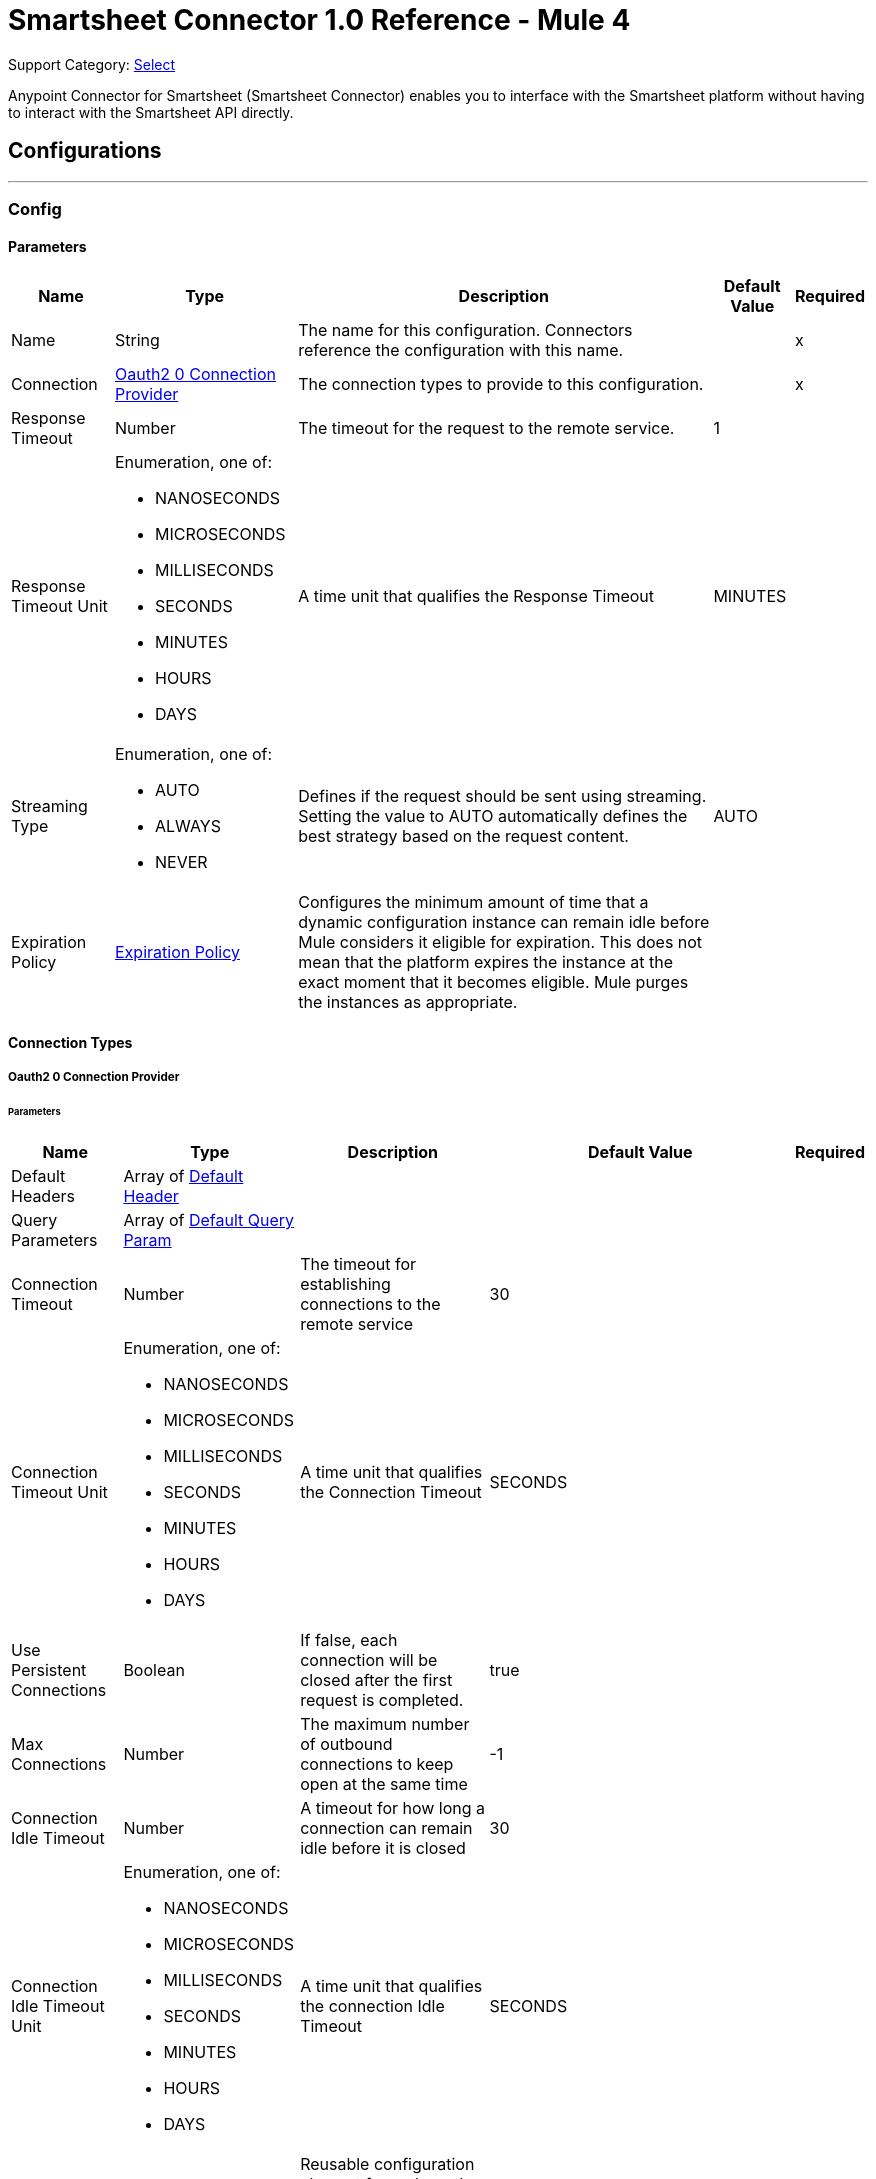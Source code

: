 = Smartsheet Connector 1.0 Reference - Mule 4

Support Category: https://www.mulesoft.com/legal/versioning-back-support-policy#anypoint-connectors[Select]

Anypoint Connector for Smartsheet (Smartsheet Connector) enables you to interface with the Smartsheet platform without having to interact with the Smartsheet API directly.

== Configurations
---
[[Config]]
=== Config

==== Parameters

[%header%autowidth.spread]
|===
| Name | Type | Description | Default Value | Required
|Name | String | The name for this configuration. Connectors reference the configuration with this name. | | x
| Connection a| <<Config_Oauth20, Oauth2 0 Connection Provider>>
 | The connection types to provide to this configuration. | | x
| Response Timeout a| Number |  The timeout for the request to the remote service. |  1 |
| Response Timeout Unit a| Enumeration, one of:

** NANOSECONDS
** MICROSECONDS
** MILLISECONDS
** SECONDS
** MINUTES
** HOURS
** DAYS |  A time unit that qualifies the Response Timeout |  MINUTES |
| Streaming Type a| Enumeration, one of:

** AUTO
** ALWAYS
** NEVER |  Defines if the request should be sent using streaming. Setting the value to AUTO automatically defines the best strategy based on the request content. |  AUTO |
| Expiration Policy a| <<ExpirationPolicy>> |  Configures the minimum amount of time that a dynamic configuration instance can remain idle before Mule considers it eligible for expiration. This does not mean that the platform expires the instance at the exact moment that it becomes eligible. Mule purges the instances as appropriate. |  |
|===

==== Connection Types
[[Config_Oauth20]]
===== Oauth2 0 Connection Provider

====== Parameters

[%header%autowidth.spread]
|===
| Name | Type | Description | Default Value | Required
| Default Headers a| Array of <<DefaultHeader>> |  |  |
| Query Parameters a| Array of <<DefaultQueryParam>> |  |  |
| Connection Timeout a| Number |  The timeout for establishing connections to the remote service |  30 |
| Connection Timeout Unit a| Enumeration, one of:

** NANOSECONDS
** MICROSECONDS
** MILLISECONDS
** SECONDS
** MINUTES
** HOURS
** DAYS |  A time unit that qualifies the Connection Timeout |  SECONDS |
| Use Persistent Connections a| Boolean |  If false, each connection will be closed after the first request is completed. |  true |
| Max Connections a| Number |  The maximum number of outbound connections to keep open at the same time |  -1 |
| Connection Idle Timeout a| Number |  A timeout for how long a connection can remain idle before it is closed |  30 |
| Connection Idle Timeout Unit a| Enumeration, one of:

** NANOSECONDS
** MICROSECONDS
** MILLISECONDS
** SECONDS
** MINUTES
** HOURS
** DAYS |  A time unit that qualifies the connection Idle Timeout |  SECONDS |
| Proxy Config a| <<Proxy>> |  Reusable configuration element for outbound connections through a proxy |  |
| Stream Response a| Boolean |
Whether or not to stream received responses, which means that processing continues as soon as all headers are parsed, and the body is streamed as it is received.
 |  false |
| Response Buffer Size a| Number |  The space, in bytes, for the buffer where the HTTP response will be stored. |  -1 |
| Protocol a| Enumeration, one of:

** HTTP
** HTTPS |  Protocol to use for communication. Valid values are HTTP and HTTPS. |  HTTP |
| TLS Configuration a| <<Tls>> |  |  |
| Reconnection a| <<Reconnection>> |  When the application is deployed, a connectivity test is performed on all connectors. If set to true, deployment fails if the test doesn't pass after exhausting the associated reconnection strategy. |  |
| Consumer Key a| String |  The OAuth consumerKey as registered with the service provider |  | x
| Consumer Secret a| String |  The OAuth consumerSecret as registered with the service provider |  | x
| Authorization Url a| String |  The service provider's authorization endpoint URL |  https://app.smartsheet.com/b/authorize |
| Access Token Url a| String |  The service provider's accessToken endpoint URL |  +https://api.smartsheet.com/2.0/token+ |
| Scopes a| String |  The OAuth scopes to be requested during the dance. If not provided, this value defaults to those in the annotation. |  ADMIN_SHEETS |
| Resource Owner Id a| String |  The resourceOwnerId that each component should use if it isn't referenced otherwise. |  |
| Before a| String |  The name of a flow to execute right before starting the OAuth dance |  |
| After a| String |  The name of a flow to execute right after an accessToken has been received |  |
| Listener Config a| String |  A reference to an <http:listener-config /> to use to create the listener that will catch the access token callback endpoint. |  | x
| Callback Path a| String |  The path of the access token callback endpoint |  | x
| Authorize Path a| String |  The path of the local HTTP endpoint that triggers the OAuth dance |  | x
| External Callback Url a| String |  If the callback endpoint is behind a proxy or should be accessed through an indirect URL, use this parameter to tell the OAuth provider the URL it should use to access the callback |  |
| Object Store a| String |  A reference to the object store that should be used to store each resource owner ID's data. If not specified, Mule automatically provisions the default object store. |  |
|===

== Supported Operations
* <<CreateSheets>>
* <<CreateSheetsCopyBySheetId>>
* <<CreateSheetsDiscussionsCommentsBySheetIdDiscussionId>>
* <<CreateSheetsRowsAttachmentsBySheetIdRowId>>
* <<CreateSheetsRowsBySheetId>>
* <<CreateSheetsRowsCopyBySheetId>>
* <<DeleteSheetsBySheetId>>
* <<DeleteSheetsRowsBySheetId>>
* <<GetSearchSheetsBySheetId>>
* <<GetSheetsBySheetId>>
* <<GetSheetsRowsBySheetIdRowId>>
* <<Unauthorize>>
* <<UpdateSheetsBySheetId>>
* <<UpdateSheetsRowsBySheetId>>

==== Associated Sources
* <<OnNewOrUpdatedRowInSheetTrigger>>


== Operations

[[CreateSheets]]
== Create Sheet
`<smartsheet:create-sheets>`


Creates a new sheet in the user's Sheets folder. This operation makes an HTTP POST request to the /sheets endpoint.


=== Parameters

[%header%autowidth.spread]
|===
| Name | Type | Description | Default Value | Required
| Configuration | String | The name of the configuration to use. | | x
| CreateSheetRequestSchema a| Any |  The content to use |  #[payload] |
| Config Ref a| ConfigurationProvider |  The name of the configuration to use to execute this component |  | x
| Streaming Strategy a| * <<RepeatableInMemoryStream>>
* <<RepeatableFileStoreStream>>
* non-repeatable-stream |  Configures how Mule processes streams. Repeatable streams are the default behavior. |  |
| Custom Query Parameters a| Object |Custom query parameters to include in the request. The specified query parameters are merged with the default query parameters that are specified in the configuration. |  |
| Custom Headers a| Object | Custom headers to include in the request. The specified custom headers are merged with the default headers that are specified in the configuration. |  |
| Response Timeout a| Number |  The timeout for the request to the remote service. |  |
| Response Timeout Unit a| Enumeration, one of:

** NANOSECONDS
** MICROSECONDS
** MILLISECONDS
** SECONDS
** MINUTES
** HOURS
** DAYS |  A time unit that qualifies the Response Timeout |  |
| Streaming Type a| Enumeration, one of:

** AUTO
** ALWAYS
** NEVER |  Defines whether to send the request using streaming. If the value is set to `AUTO`, the best strategy is automatically determined based on the content of the request. |  |
| Target Variable a| String |  Name of the variable that stores the operation's output |  |
| Target Value a| String |  Expression that evaluates the operation's output. The expression outcome is stored in the target variable. |  #[payload] |
| Reconnection Strategy a| * <<Reconnect>>
* <<ReconnectForever>> |  A retry strategy in case of connectivity errors |  |
|===

=== Output

[%autowidth.spread]
|===
|Type |Any
| Attributes Type a| <<HttpResponseAttributes>>
|===

=== For Configurations

* <<Config>>

=== Throws

* SMARTSHEET:BAD_REQUEST
* SMARTSHEET:CLIENT_ERROR
* SMARTSHEET:CONNECTIVITY
* SMARTSHEET:INTERNAL_SERVER_ERROR
* SMARTSHEET:NOT_ACCEPTABLE
* SMARTSHEET:NOT_FOUND
* SMARTSHEET:RETRY_EXHAUSTED
* SMARTSHEET:SERVER_ERROR
* SMARTSHEET:SERVICE_UNAVAILABLE
* SMARTSHEET:TIMEOUT
* SMARTSHEET:TOO_MANY_REQUESTS
* SMARTSHEET:UNAUTHORIZED
* SMARTSHEET:UNSUPPORTED_MEDIA_TYPE


[[CreateSheetsCopyBySheetId]]
== Copy Sheet
`<smartsheet:create-sheets-copy-by-sheet-id>`


Creates a copy of the specified sheet. This operation makes an HTTP POST request to the `/sheets/{sheetId}/copy` endpoint.


=== Parameters

[%header%autowidth.spread]
|===
| Name | Type | Description | Default Value | Required
| Configuration | String | The name of the configuration to use. | | x
| Sheet Id a| String |  Sheet ID |  | x
| include a| String |  Comma-separated list of elements to copy |  |
| exclude a| String |  Excludes the sheet's hyperlinks from the response |  |
| CreateCopySheetRequestSchema a| Any |  The content to use |  #[payload] |
| Config Ref a| ConfigurationProvider |  The name of the configuration to use to execute this component |  | x
| Streaming Strategy a| * <<RepeatableInMemoryStream>>
* <<RepeatableFileStoreStream>>
* non-repeatable-stream |  Configures how Mule processes streams. Repeatable streams are the default behavior. |  |
| Custom Query Parameters a| Object | Custom query parameters to include in the request. The specified query parameters are merged with the default query parameters that are specified in the configuration. |  |
| Custom Headers a| Object | Custom headers to include in the request. The specified custom headers are merged with the default headers that are specified in the configuration. |  |
| Response Timeout a| Number |  The timeout for the request to the remote service. |  |
| Response Timeout Unit a| Enumeration, one of:

** NANOSECONDS
** MICROSECONDS
** MILLISECONDS
** SECONDS
** MINUTES
** HOURS
** DAYS |  A time unit that qualifies the Response Timeout |  |
| Streaming Type a| Enumeration, one of:

** AUTO
** ALWAYS
** NEVER |  Defines if the request should be sent using streaming. Setting the value to AUTO automatically defines the best strategy based on the request content. |  |
| Target Variable a| String |  Name of the variable that stores the operation's output |  |
| Target Value a| String |  Expression that evaluates the operation's output. The expression outcome is stored in the target variable. |  #[payload] |
| Reconnection Strategy a| * <<Reconnect>>
* <<ReconnectForever>> |  A retry strategy in case of connectivity errors |  |
|===

=== Output

[%autowidth.spread]
|===
|Type |Any
| Attributes Type a| <<HttpResponseAttributes>>
|===

=== For Configurations

* <<Config>>

=== Throws

* SMARTSHEET:BAD_REQUEST
* SMARTSHEET:CLIENT_ERROR
* SMARTSHEET:CONNECTIVITY
* SMARTSHEET:INTERNAL_SERVER_ERROR
* SMARTSHEET:NOT_ACCEPTABLE
* SMARTSHEET:NOT_FOUND
* SMARTSHEET:RETRY_EXHAUSTED
* SMARTSHEET:SERVER_ERROR
* SMARTSHEET:SERVICE_UNAVAILABLE
* SMARTSHEET:TIMEOUT
* SMARTSHEET:TOO_MANY_REQUESTS
* SMARTSHEET:UNAUTHORIZED
* SMARTSHEET:UNSUPPORTED_MEDIA_TYPE


[[CreateSheetsDiscussionsCommentsBySheetIdDiscussionId]]
== Add Comment
`<smartsheet:create-sheets-discussions-comments-by-sheet-id-discussion-id>`


Adds a comment to a discussion. This operation makes an HTTP POST request to the `/sheets/{sheetId}/discussions/{discussionId}/comments` endpoint.


=== Parameters

[%header%autowidth.spread]
|===
| Name | Type | Description | Default Value | Required
| Configuration | String | The name of the configuration to use. | | x
| Sheet Id a| String |  Sheet ID |  | x
| Discussion Id a| String |  Discussion ID |  | x
| Comment a| Any |  The content to use |  #[payload] |
| Config Ref a| ConfigurationProvider |  The name of the configuration to use to execute this component |  | x
| Streaming Strategy a| * <<RepeatableInMemoryStream>>
* <<RepeatableFileStoreStream>>
* non-repeatable-stream |  Configures how Mule processes streams. Repeatable streams are the default behavior. |  |
| Custom Query Parameters a| Object | Custom query parameters to include in the request. The specified query parameters are merged with the default query parameters that are specified in the configuration. |  |
| Custom Headers a| Object | Custom headers to include in the request. The specified custom headers are merged with the default headers that are specified in the configuration. |  |
| Response Timeout a| Number |  The timeout for the request to the remote service. |  |
| Response Timeout Unit a| Enumeration, one of:

** NANOSECONDS
** MICROSECONDS
** MILLISECONDS
** SECONDS
** MINUTES
** HOURS
** DAYS |  A time unit that qualifies the Response Timeout |  |
| Streaming Type a| Enumeration, one of:

** AUTO
** ALWAYS
** NEVER |  Defines if the request should be sent using streaming. Setting the value to AUTO automatically defines the best strategy based on the request content. |  |
| Target Variable a| String |  Name of the variable that stores the operation's output |  |
| Target Value a| String |  Expression that evaluates the operation's output. The expression outcome is stored in the target variable. |  #[payload] |
| Reconnection Strategy a| * <<Reconnect>>
* <<ReconnectForever>> |  A retry strategy in case of connectivity errors |  |
|===

=== Output

[%autowidth.spread]
|===
|Type |Any
| Attributes Type a| <<HttpResponseAttributes>>
|===

=== For Configurations

* <<Config>>

=== Throws

* SMARTSHEET:BAD_REQUEST
* SMARTSHEET:CLIENT_ERROR
* SMARTSHEET:CONNECTIVITY
* SMARTSHEET:INTERNAL_SERVER_ERROR
* SMARTSHEET:NOT_ACCEPTABLE
* SMARTSHEET:NOT_FOUND
* SMARTSHEET:RETRY_EXHAUSTED
* SMARTSHEET:SERVER_ERROR
* SMARTSHEET:SERVICE_UNAVAILABLE
* SMARTSHEET:TIMEOUT
* SMARTSHEET:TOO_MANY_REQUESTS
* SMARTSHEET:UNAUTHORIZED
* SMARTSHEET:UNSUPPORTED_MEDIA_TYPE


[[CreateSheetsRowsAttachmentsBySheetIdRowId]]
== Add File to Row
`<smartsheet:create-sheets-rows-attachments-by-sheet-id-row-id>`


Attaches a file to the specified row. This operation makes an HTTP POST request to the `/sheets/{sheetId}/rows/{rowId}/attachments` endpoint.


=== Parameters

[%header%autowidth.spread]
|===
| Name | Type | Description | Default Value | Required
| Configuration | String | The name of the configuration to use. | | x
| Sheet Id a| String |  Sheet ID |  | x
| Row Id a| String |  Row ID |  | x
| Content Disposition a| String |  Content disposition |  |
| Content Type a| String |  Content type |  |
| Content Length a| Number |  Content length |  |
| Content a| Binary |  The content to use |  #[payload] |
| Config Ref a| ConfigurationProvider |  The name of the configuration to use to execute this component |  | x
| Streaming Strategy a| * <<RepeatableInMemoryStream>>
* <<RepeatableFileStoreStream>>
* non-repeatable-stream |  Configures how Mule processes streams. Repeatable streams are the default behavior. |  |
| Custom Query Parameters a| Object | Custom query parameters to include in the request. The specified query parameters are merged with the default query parameters that are specified in the configuration. |  |
| Custom Headers a| Object | Custom headers to include in the request. The specified custom headers are merged with the default headers that are specified in the configuration. |  |
| Response Timeout a| Number |  The timeout for the request to the remote service. |  |
| Response Timeout Unit a| Enumeration, one of:

** NANOSECONDS
** MICROSECONDS
** MILLISECONDS
** SECONDS
** MINUTES
** HOURS
** DAYS |  A time unit that qualifies the Response Timeout |  |
| Streaming Type a| Enumeration, one of:

** AUTO
** ALWAYS
** NEVER |  Defines if the request should be sent using streaming. Setting the value to AUTO automatically defines the best strategy based on the request content. |  |
| Target Variable a| String |  Name of the variable that stores the operation's output |  |
| Target Value a| String |  Expression that evaluates the operation's output. The expression outcome is stored in the target variable. |  #[payload] |
| Reconnection Strategy a| * <<Reconnect>>
* <<ReconnectForever>> |  A retry strategy in case of connectivity errors |  |
|===

=== Output

[%autowidth.spread]
|===
|Type |Any
| Attributes Type a| <<HttpResponseAttributes>>
|===

=== For Configurations

* <<Config>>

=== Throws

* SMARTSHEET:BAD_REQUEST
* SMARTSHEET:CLIENT_ERROR
* SMARTSHEET:CONNECTIVITY
* SMARTSHEET:INTERNAL_SERVER_ERROR
* SMARTSHEET:NOT_ACCEPTABLE
* SMARTSHEET:NOT_FOUND
* SMARTSHEET:RETRY_EXHAUSTED
* SMARTSHEET:SERVER_ERROR
* SMARTSHEET:SERVICE_UNAVAILABLE
* SMARTSHEET:TIMEOUT
* SMARTSHEET:TOO_MANY_REQUESTS
* SMARTSHEET:UNAUTHORIZED
* SMARTSHEET:UNSUPPORTED_MEDIA_TYPE


[[CreateSheetsRowsBySheetId]]
== Add Rows
`<smartsheet:create-sheets-rows-by-sheet-id>`


Inserts one or more rows into the specified sheet. This operation makes an HTTP POST request to the `/sheets/{sheetId}/rows` endpoint.


=== Parameters

[%header%autowidth.spread]
|===
| Name | Type | Description | Default Value | Required
| Configuration | String | The name of the configuration to use. | | x
| Sheet Id a| String |  Sheet ID |  | x
| Allow Partial Success a| Boolean |  When `true`, this field enables partial success for the Add Row operation |  false |
| Override Validation a| Boolean |  When `true`, this field allows a cell value to be outside of the validation limits. Set this value to `false` to bypass value type checking. |  false |
| Add Rows a| Array of Any |  The content to use |  #[payload] |
| Config Ref a| ConfigurationProvider |  The name of the configuration to use to execute this component |  | x
| Streaming Strategy a| * <<RepeatableInMemoryStream>>
* <<RepeatableFileStoreStream>>
* non-repeatable-stream |  Configures how Mule processes streams. Repeatable streams are the default behavior. |  |
| Custom Query Parameters a| Object | Custom query parameters to include in the request. The specified query parameters are merged with the default query parameters that are specified in the configuration. |  |
| Custom Headers a| Object | Custom headers to include in the request. The specified custom headers are merged with the default headers that are specified in the configuration. |  |
| Response Timeout a| Number |  The timeout for the request to the remote service. |  |
| Response Timeout Unit a| Enumeration, one of:

** NANOSECONDS
** MICROSECONDS
** MILLISECONDS
** SECONDS
** MINUTES
** HOURS
** DAYS |  A time unit that qualifies the Response Timeout |  |
| Streaming Type a| Enumeration, one of:

** AUTO
** ALWAYS
** NEVER |  Defines if the request should be sent using streaming. Setting the value to AUTO automatically defines the best strategy based on the request content. |  |
| Target Variable a| String |  Name of the variable that stores the operation's output |  |
| Target Value a| String |  Expression that evaluates the operation's output. The expression outcome is stored in the target variable. |  #[payload] |
| Reconnection Strategy a| * <<Reconnect>>
* <<ReconnectForever>> |  A retry strategy in case of connectivity errors |  |
|===

=== Output

[%autowidth.spread]
|===
|Type |Any
| Attributes Type a| <<HttpResponseAttributes>>
|===

=== For Configurations

* <<Config>>

=== Throws

* SMARTSHEET:BAD_REQUEST
* SMARTSHEET:CLIENT_ERROR
* SMARTSHEET:CONNECTIVITY
* SMARTSHEET:INTERNAL_SERVER_ERROR
* SMARTSHEET:NOT_ACCEPTABLE
* SMARTSHEET:NOT_FOUND
* SMARTSHEET:RETRY_EXHAUSTED
* SMARTSHEET:SERVER_ERROR
* SMARTSHEET:SERVICE_UNAVAILABLE
* SMARTSHEET:TIMEOUT
* SMARTSHEET:TOO_MANY_REQUESTS
* SMARTSHEET:UNAUTHORIZED
* SMARTSHEET:UNSUPPORTED_MEDIA_TYPE


[[CreateSheetsRowsCopyBySheetId]]
== Copy Rows to Another Sheet
`<smartsheet:create-sheets-rows-copy-by-sheet-id>`


Copies rows from the specified sheet to the bottom of another sheet. This operation makes an HTTP POST request to the `/sheets/{sheetId}/rows/copy` endpoint.


=== Parameters

[%header%autowidth.spread]
|===
| Name | Type | Description | Default Value | Required
| Configuration | String | The name of the configuration to use. | | x
| Sheet Id a| String |  Sheet ID |  | x
| include a| String |  Comma-separated list of row elements to copy. The connector copies these rows in addition to the cell data. |  |
| Ignore Rows Not Found a| Boolean |  When `true`, specifying row IDs that don't exist within the source sheet does not cause an error response. If omitted or set to `false`, specifying row IDs that don't exist within the source sheet causes an error response, and no rows are copied. |  false |
| CopyRowsToAnotherSheetRequestSchema a| Any |  The content to use |  #[payload] |
| Config Ref a| ConfigurationProvider |  The name of the configuration to use to execute this component |  | x
| Streaming Strategy a| * <<RepeatableInMemoryStream>>
* <<RepeatableFileStoreStream>>
* non-repeatable-stream |  Configures how Mule processes streams. Repeatable streams are the default behavior. |  |
| Custom Query Parameters a| Object | Custom query parameters to include in the request. The specified query parameters are merged with the default query parameters that are specified in the configuration. |  |
| Custom Headers a| Object | Custom headers to include in the request. The specified custom headers are merged with the default headers that are specified in the configuration. |  |
| Response Timeout a| Number |  The timeout for the request to the remote service. |  |
| Response Timeout Unit a| Enumeration, one of:

** NANOSECONDS
** MICROSECONDS
** MILLISECONDS
** SECONDS
** MINUTES
** HOURS
** DAYS |  A time unit that qualifies the Response Timeout |  |
| Streaming Type a| Enumeration, one of:

** AUTO
** ALWAYS
** NEVER |  Defines if the request should be sent using streaming. Setting the value to AUTO automatically defines the best strategy based on the request content. |  |
| Target Variable a| String |  Name of the variable that stores the operation's output |  |
| Target Value a| String |  Expression that evaluates the operation's output. The expression outcome is stored in the target variable. |  #[payload] |
| Reconnection Strategy a| * <<Reconnect>>
* <<ReconnectForever>> |  A retry strategy in case of connectivity errors |  |
|===

=== Output

[%autowidth.spread]
|===
|Type |Any
| Attributes Type a| <<HttpResponseAttributes>>
|===

=== For Configurations

* <<Config>>

=== Throws

* SMARTSHEET:BAD_REQUEST
* SMARTSHEET:CLIENT_ERROR
* SMARTSHEET:CONNECTIVITY
* SMARTSHEET:INTERNAL_SERVER_ERROR
* SMARTSHEET:NOT_ACCEPTABLE
* SMARTSHEET:NOT_FOUND
* SMARTSHEET:RETRY_EXHAUSTED
* SMARTSHEET:SERVER_ERROR
* SMARTSHEET:SERVICE_UNAVAILABLE
* SMARTSHEET:TIMEOUT
* SMARTSHEET:TOO_MANY_REQUESTS
* SMARTSHEET:UNAUTHORIZED
* SMARTSHEET:UNSUPPORTED_MEDIA_TYPE


[[DeleteSheetsBySheetId]]
== Delete Sheet
`<smartsheet:delete-sheets-by-sheet-id>`


Deletes the specified sheet. This operation makes an HTTP DELETE request to the `/sheets/{sheetId}` endpoint.


=== Parameters

[%header%autowidth.spread]
|===
| Name | Type | Description | Default Value | Required
| Configuration | String | The name of the configuration to use. | | x
| Sheet Id a| String |  Sheet ID |  | x
| Config Ref a| ConfigurationProvider |  The name of the configuration to use to execute this component |  | x
| Streaming Strategy a| * <<RepeatableInMemoryStream>>
* <<RepeatableFileStoreStream>>
* non-repeatable-stream |  Configures how Mule processes streams. Repeatable streams are the default behavior. |  |
| Custom Query Parameters a| Object | Custom query parameters to include in the request. The specified query parameters are merged with the default query parameters that are specified in the configuration. |  #[null] |
| Custom Headers a| Object |Custom headers to include in the request. The specified custom headers are merged with the default headers that are specified in the configuration.  |  |
| Response Timeout a| Number |  The timeout for the request to the remote service. |  |
| Response Timeout Unit a| Enumeration, one of:

** NANOSECONDS
** MICROSECONDS
** MILLISECONDS
** SECONDS
** MINUTES
** HOURS
** DAYS |  A time unit that qualifies the Response Timeout |  |
| Streaming Type a| Enumeration, one of:

** AUTO
** ALWAYS
** NEVER |  Defines if the request should be sent using streaming. Setting the value to AUTO automatically defines the best strategy based on the request content. |  |
| Target Variable a| String |  Name of the variable that stores the operation's output |  |
| Target Value a| String |  Expression that evaluates the operation's output. The expression outcome is stored in the target variable. |  #[payload] |
| Reconnection Strategy a| * <<Reconnect>>
* <<ReconnectForever>> |  A retry strategy in case of connectivity errors |  |
|===

=== Output

[%autowidth.spread]
|===
|Type |Any
| Attributes Type a| <<HttpResponseAttributes>>
|===

=== For Configurations

* <<Config>>

=== Throws

* SMARTSHEET:BAD_REQUEST
* SMARTSHEET:CLIENT_ERROR
* SMARTSHEET:CONNECTIVITY
* SMARTSHEET:INTERNAL_SERVER_ERROR
* SMARTSHEET:NOT_ACCEPTABLE
* SMARTSHEET:NOT_FOUND
* SMARTSHEET:RETRY_EXHAUSTED
* SMARTSHEET:SERVER_ERROR
* SMARTSHEET:SERVICE_UNAVAILABLE
* SMARTSHEET:TIMEOUT
* SMARTSHEET:TOO_MANY_REQUESTS
* SMARTSHEET:UNAUTHORIZED
* SMARTSHEET:UNSUPPORTED_MEDIA_TYPE


[[DeleteSheetsRowsBySheetId]]
== Delete Rows
`<smartsheet:delete-sheets-rows-by-sheet-id>`


Deletes one or more rows from the specified sheet. This operation makes an HTTP DELETE request to the /sheets/{sheetId}/rows endpoint.


=== Parameters

[%header%autowidth.spread]
|===
| Name | Type | Description | Default Value | Required
| Configuration | String | The name of the configuration to use. | | x
| Sheet Id a| String |  Sheet ID |  | x
| ids a| String |  Comma-separated list of row IDs |  | x
| Ignore Rows Not Found a| Boolean |  If `false` and any of the specified row IDs are not found, no rows are deleted. |  false |
| Config Ref a| ConfigurationProvider |  The name of the configuration to use to execute this component |  | x
| Streaming Strategy a| * <<RepeatableInMemoryStream>>
* <<RepeatableFileStoreStream>>
* non-repeatable-stream |  Configures how Mule processes streams. Repeatable streams are the default behavior. |  |
| Custom Query Parameters a| Object | Custom query parameters to include in the request. The specified query parameters are merged with the default query parameters that are specified in the configuration. |  #[null] |
| Custom Headers a| Object | Custom headers to include in the request. The specified custom headers are merged with the default headers that are specified in the configuration. |  |
| Response Timeout a| Number |  The timeout for the request to the remote service. |  |
| Response Timeout Unit a| Enumeration, one of:

** NANOSECONDS
** MICROSECONDS
** MILLISECONDS
** SECONDS
** MINUTES
** HOURS
** DAYS |  A time unit that qualifies the Response Timeout |  |
| Streaming Type a| Enumeration, one of:

** AUTO
** ALWAYS
** NEVER |  Defines if the request should be sent using streaming. Setting the value to AUTO automatically defines the best strategy based on the request content. |  |
| Target Variable a| String |  Name of the variable that stores the operation's output |  |
| Target Value a| String |  Expression that evaluates the operation's output. The expression outcome is stored in the target variable. |  #[payload] |
| Reconnection Strategy a| * <<Reconnect>>
* <<ReconnectForever>> |  A retry strategy in case of connectivity errors |  |
|===

=== Output

[%autowidth.spread]
|===
|Type |Any
| Attributes Type a| <<HttpResponseAttributes>>
|===

=== For Configurations

* <<Config>>

=== Throws

* SMARTSHEET:BAD_REQUEST
* SMARTSHEET:CLIENT_ERROR
* SMARTSHEET:CONNECTIVITY
* SMARTSHEET:INTERNAL_SERVER_ERROR
* SMARTSHEET:NOT_ACCEPTABLE
* SMARTSHEET:NOT_FOUND
* SMARTSHEET:RETRY_EXHAUSTED
* SMARTSHEET:SERVER_ERROR
* SMARTSHEET:SERVICE_UNAVAILABLE
* SMARTSHEET:TIMEOUT
* SMARTSHEET:TOO_MANY_REQUESTS
* SMARTSHEET:UNAUTHORIZED
* SMARTSHEET:UNSUPPORTED_MEDIA_TYPE


[[GetSearchSheetsBySheetId]]
== Search Sheet
`<smartsheet:get-search-sheets-by-sheet-id>`


Searches a sheet for the specified text. This operation makes an HTTP GET request to the /search/sheets/{sheetId} endpoint.


=== Parameters

[%header%autowidth.spread]
|===
| Name | Type | Description | Default Value | Required
| Configuration | String | The name of the configuration to use. | | x
| Sheet Id a| String |  Sheet ID |  | x
| query a| String |  Text for which to search. Use double quotes for an exact search. |  | x
| Config Ref a| ConfigurationProvider |  The name of the configuration to use to execute this component |  | x
| Streaming Strategy a| * <<RepeatableInMemoryStream>>
* <<RepeatableFileStoreStream>>
* non-repeatable-stream |  Configures how Mule processes streams. Repeatable streams are the default behavior. |  |
| Custom Query Parameters a| Object | Custom query parameters to include in the request. The specified query parameters are merged with the default query parameters that are specified in the configuration. |  #[null] |
| Custom Headers a| Object | Custom headers to include in the request. The specified custom headers are merged with the default headers that are specified in the configuration. |  |
| Response Timeout a| Number |  The timeout for the request to the remote service. |  |
| Response Timeout Unit a| Enumeration, one of:

** NANOSECONDS
** MICROSECONDS
** MILLISECONDS
** SECONDS
** MINUTES
** HOURS
** DAYS |  A time unit that qualifies the Response Timeout |  |
| Streaming Type a| Enumeration, one of:

** AUTO
** ALWAYS
** NEVER |  Defines if the request should be sent using streaming. Setting the value to AUTO automatically defines the best strategy based on the request content. |  |
| Target Variable a| String |  Name of the variable that stores the operation's output |  |
| Target Value a| String |  Expression that evaluates the operation's output. The expression outcome is stored in the target variable. |  #[payload] |
| Reconnection Strategy a| * <<Reconnect>>
* <<ReconnectForever>> |  A retry strategy in case of connectivity errors |  |
|===

=== Output

[%autowidth.spread]
|===
|Type |Any
| Attributes Type a| <<HttpResponseAttributes>>
|===

=== For Configurations

* <<Config>>

=== Throws

* SMARTSHEET:BAD_REQUEST
* SMARTSHEET:CLIENT_ERROR
* SMARTSHEET:CONNECTIVITY
* SMARTSHEET:INTERNAL_SERVER_ERROR
* SMARTSHEET:NOT_ACCEPTABLE
* SMARTSHEET:NOT_FOUND
* SMARTSHEET:RETRY_EXHAUSTED
* SMARTSHEET:SERVER_ERROR
* SMARTSHEET:SERVICE_UNAVAILABLE
* SMARTSHEET:TIMEOUT
* SMARTSHEET:TOO_MANY_REQUESTS
* SMARTSHEET:UNAUTHORIZED
* SMARTSHEET:UNSUPPORTED_MEDIA_TYPE


[[GetSheetsBySheetId]]
== Get Sheet
`<smartsheet:get-sheets-by-sheet-id>`


Returns the specified sheet, optionally populated with discussion and attachment objects. This operation makes an HTTP GET request to the /sheets/{sheetId} endpoint.


=== Parameters

[%header%autowidth.spread]
|===
| Name | Type | Description | Default Value | Required
| Configuration | String | The name of the configuration to use. | | x
| Sheet Id a| String |  Sheet ID |  | x
| include a| String |  Comma-separated list of elements to include in the response |  |
| exclude a| String |  Comma-separated list of elements to exclude from the response |  |
| Column Ids a| String |  Comma-separated list of column IDs |  |
| Filter Id a| String |  Overrides the values in the include field with the values specified here |  |
| level a| Number |  Indicates whether data with a new column type, such as MULTI_CONTACT_LIST or MULTI-PICK-LIST, is returned in a backwards-compatible text format or as a complex object. Valid values are:

* 0 - returns the data in a backwards-compatible text format
* 1 - returns multi-contact data as a complex object
* 2 - Returns multi-picklist data as a complex object |  |
| If Version After a| Boolean |  When `true`, enables clients with a cached copy to ensure that they have the latest version. If the version specified here is still the current sheet version, the connector returns an abbreviated Sheet object that contains the sheet version property only. If the sheet was modified, the connector returns the complete Sheet object. |  false |
| page a| Number |  Specifies which page number (1-based) to return. If not specified, the default value is `1`. If a page number greater than the number of total pages is specified, the last page is returned. |  |
| Page Size a| Number |  Number of rows per page to include with the sheet. If neither the page size nor page is specified, the connector returns all rows in the sheet. If only the page is specified, the connector defaults to a page size of `100`. |  |
| Row Ids a| String |  Comma-separated list of row IDs by which to filter the rows included in the result |  |
| Row Numbers a| String |  Comma-separated list of row numbers by which to filter the rows included in the result. Non-existent row numbers are ignored. |  |
| Rows Modified Since a| String |  Return only rows that have been modified since the specified date and time. Use ISO-8601 format for the date. |  |
| Config Ref a| ConfigurationProvider |  The name of the configuration to use to execute this component |  | x
| Streaming Strategy a| * <<RepeatableInMemoryStream>>
* <<RepeatableFileStoreStream>>
* non-repeatable-stream |  Configures how Mule processes streams. Repeatable streams are the default behavior. |  |
| Custom Query Parameters a| Object | Custom query parameters to include in the request. The specified query parameters are merged with the default query parameters that are specified in the configuration. |  #[null] |
| Custom Headers a| Object | Custom headers to include in the request. The specified custom headers are merged with the default headers that are specified in the configuration. |  |
| Response Timeout a| Number |  The timeout for the request to the remote service. |  |
| Response Timeout Unit a| Enumeration, one of:

** NANOSECONDS
** MICROSECONDS
** MILLISECONDS
** SECONDS
** MINUTES
** HOURS
** DAYS |  A time unit that qualifies the Response Timeout |  |
| Streaming Type a| Enumeration, one of:

** AUTO
** ALWAYS
** NEVER |  Defines if the request should be sent using streaming. Setting the value to AUTO automatically defines the best strategy based on the request content. |  |
| Target Variable a| String |  Name of the variable that stores the operation's output |  |
| Target Value a| String |  Expression that evaluates the operation's output. The expression outcome is stored in the target variable. |  #[payload] |
| Reconnection Strategy a| * <<Reconnect>>
* <<ReconnectForever>> |  A retry strategy in case of connectivity errors |  |
|===

=== Output

[%autowidth.spread]
|===
|Type |Any
| Attributes Type a| <<HttpResponseAttributes>>
|===

=== For Configurations

* <<Config>>

=== Throws

* SMARTSHEET:BAD_REQUEST
* SMARTSHEET:CLIENT_ERROR
* SMARTSHEET:CONNECTIVITY
* SMARTSHEET:INTERNAL_SERVER_ERROR
* SMARTSHEET:NOT_ACCEPTABLE
* SMARTSHEET:NOT_FOUND
* SMARTSHEET:RETRY_EXHAUSTED
* SMARTSHEET:SERVER_ERROR
* SMARTSHEET:SERVICE_UNAVAILABLE
* SMARTSHEET:TIMEOUT
* SMARTSHEET:TOO_MANY_REQUESTS
* SMARTSHEET:UNAUTHORIZED
* SMARTSHEET:UNSUPPORTED_MEDIA_TYPE


[[GetSheetsRowsBySheetIdRowId]]
== Get Row
`<smartsheet:get-sheets-rows-by-sheet-id-row-id>`


Returns the specified rows. This operation makes an HTTP GET request to the /sheets/{sheetId}/rows/{rowId} endpoint.


=== Parameters

[%header%autowidth.spread]
|===
| Name | Type | Description | Default Value | Required
| Configuration | String | The name of the configuration to use. | | x
| Sheet Id a| String |  Sheet ID |  | x
| Row Id a| String |  Row ID |  | x
| include a| String |  Comma-separated list of elements to include in the response |  |
| exclude a| String |  Comma-separated list of elements exclude from the response |  |
| level a| Number |  Indicates whether data with a new column type, such as MULTI_CONTACT_LIST or MULTI-PICK-LIST, is returned in a backwards-compatible text format or as a complex object. Valid values are:

* 0 - returns the data in a backwards-compatible text format
* 1 - returns multi-contact data as a complex object
* 2 - Returns multi-picklist data as a complex object |  |
| Config Ref a| ConfigurationProvider |  The name of the configuration to use to execute this component |  | x
| Streaming Strategy a| * <<RepeatableInMemoryStream>>
* <<RepeatableFileStoreStream>>
* non-repeatable-stream |  Configures how Mule processes streams. Repeatable streams are the default behavior. |  |
| Custom Query Parameters a| Object |Custom query parameters to include in the request. The specified query parameters are merged with the default query parameters that are specified in the configuration. |  #[null] |
| Custom Headers a| Object | Custom headers to include in the request. The specified custom headers are merged with the default headers that are specified in the configuration. |  |
| Response Timeout a| Number |  The timeout for the request to the remote service. |  |
| Response Timeout Unit a| Enumeration, one of:

** NANOSECONDS
** MICROSECONDS
** MILLISECONDS
** SECONDS
** MINUTES
** HOURS
** DAYS |  A time unit that qualifies the Response Timeout |  |
| Streaming Type a| Enumeration, one of:

** AUTO
** ALWAYS
** NEVER |  Defines if the request should be sent using streaming. Setting the value to AUTO automatically defines the best strategy based on the request content. |  |
| Target Variable a| String |  Name of the variable that stores the operation's output |  |
| Target Value a| String |  Expression that evaluates the operation's output. The expression outcome is stored in the target variable. |  #[payload] |
| Reconnection Strategy a| * <<Reconnect>>
* <<ReconnectForever>> |  A retry strategy in case of connectivity errors |  |
|===

=== Output

[%autowidth.spread]
|===
|Type |Any
| Attributes Type a| <<HttpResponseAttributes>>
|===

=== For Configurations

* <<Config>>

=== Throws

* SMARTSHEET:BAD_REQUEST
* SMARTSHEET:CLIENT_ERROR
* SMARTSHEET:CONNECTIVITY
* SMARTSHEET:INTERNAL_SERVER_ERROR
* SMARTSHEET:NOT_ACCEPTABLE
* SMARTSHEET:NOT_FOUND
* SMARTSHEET:RETRY_EXHAUSTED
* SMARTSHEET:SERVER_ERROR
* SMARTSHEET:SERVICE_UNAVAILABLE
* SMARTSHEET:TIMEOUT
* SMARTSHEET:TOO_MANY_REQUESTS
* SMARTSHEET:UNAUTHORIZED
* SMARTSHEET:UNSUPPORTED_MEDIA_TYPE


[[Unauthorize]]
== Unauthorize
`<smartsheet:unauthorize>`


Deletes the access token information associated with a specified resource owner ID so that it's not possible to execute an operation for that user without performing the authorization dance again.


=== Parameters

[%header%autowidth.spread]
|===
| Name | Type | Description | Default Value | Required
| Configuration | String | The name of the configuration to use. | | x
| Resource Owner Id a| String |  The ID of the resource owner whose access should be invalidated |  |
| Config Ref a| ConfigurationProvider |  The name of the configuration to use to execute this component |  | x
|===


=== For Configurations

* <<Config>>



[[UpdateSheetsBySheetId]]
== Update Sheet
`<smartsheet:update-sheets-by-sheet-id>`


Updates an individual user's sheet settings. If the request body contains only the userSettings attribute, this operation can be performed even if the user has only read-only access to the sheet (for example, if the user has viewer permissions or the sheet is read-only). This operation makes an HTTP PUT request to the /sheets/{sheetId} endpoint.


=== Parameters

[%header%autowidth.spread]
|===
| Name | Type | Description | Default Value | Required
| Configuration | String | The name of the configuration to use. | | x
| Sheet Id a| String |  Sheet ID |  | x
| UpdateSheetRequestSchema a| Any |  The content to use |  #[payload] |
| Config Ref a| ConfigurationProvider |  The name of the configuration to use to execute this component |  | x
| Streaming Strategy a| * <<RepeatableInMemoryStream>>
* <<RepeatableFileStoreStream>>
* non-repeatable-stream |  Configures how Mule processes streams. Repeatable streams are the default behavior. |  |
| Custom Query Parameters a| Object | Custom query parameters to include in the request. The specified query parameters are merged with the default query parameters that are specified in the configuration. |  |
| Custom Headers a| Object |Custom headers to include in the request. The specified custom headers are merged with the default headers that are specified in the configuration.  |  |
| Response Timeout a| Number |  The timeout for the request to the remote service. |  |
| Response Timeout Unit a| Enumeration, one of:

** NANOSECONDS
** MICROSECONDS
** MILLISECONDS
** SECONDS
** MINUTES
** HOURS
** DAYS |  A time unit that qualifies the Response Timeout |  |
| Streaming Type a| Enumeration, one of:

** AUTO
** ALWAYS
** NEVER |  Defines if the request should be sent using streaming. Setting the value to AUTO automatically defines the best strategy based on the request content. |  |
| Target Variable a| String |  Name of the variable that stores the operation's output |  |
| Target Value a| String |  Expression that evaluates the operation's output. The expression outcome is stored in the target variable. |  #[payload] |
| Reconnection Strategy a| * <<Reconnect>>
* <<ReconnectForever>> |  A retry strategy in case of connectivity errors |  |
|===

=== Output

[%autowidth.spread]
|===
|Type |Any
| Attributes Type a| <<HttpResponseAttributes>>
|===

=== For Configurations

* <<Config>>

=== Throws

* SMARTSHEET:BAD_REQUEST
* SMARTSHEET:CLIENT_ERROR
* SMARTSHEET:CONNECTIVITY
* SMARTSHEET:INTERNAL_SERVER_ERROR
* SMARTSHEET:NOT_ACCEPTABLE
* SMARTSHEET:NOT_FOUND
* SMARTSHEET:RETRY_EXHAUSTED
* SMARTSHEET:SERVER_ERROR
* SMARTSHEET:SERVICE_UNAVAILABLE
* SMARTSHEET:TIMEOUT
* SMARTSHEET:TOO_MANY_REQUESTS
* SMARTSHEET:UNAUTHORIZED
* SMARTSHEET:UNSUPPORTED_MEDIA_TYPE


[[UpdateSheetsRowsBySheetId]]
== Update Rows
`<smartsheet:update-sheets-rows-by-sheet-id>`


Updates the cell values in the specified rows. This operation makes an HTTP PUT request to the /sheets/{sheetId}/rows endpoint.


=== Parameters

[%header%autowidth.spread]
|===
| Name | Type | Description | Default Value | Required
| Configuration | String | The name of the configuration to use. | | x
| Sheet Id a| String |  Sheet ID |  | x
| Allow Partial Success a| Boolean |  When `true`, this field enables the Update Rows operation results to be partially successful |  false |
| Override Validation a| Boolean |  When `true`, this field allows a cell value to be outside the validation limits. Set this value to `false`, to bypass value type checking. |  false |
| Update Rows a| Array of Any |  The content to use |  #[payload] |
| Config Ref a| ConfigurationProvider |  The name of the configuration to use to execute this component |  | x
| Streaming Strategy a| * <<RepeatableInMemoryStream>>
* <<RepeatableFileStoreStream>>
* non-repeatable-stream |  Configure if repeatable streams should be used and their behavior |  |
| Custom Query Parameters a| Object | Custom query parameters to include in the request. The specified query parameters are merged with the default query parameters that are specified in the configuration. |  |
| Custom Headers a| Object | Custom headers to include in the request. The specified custom headers are merged with the default headers that are specified in the configuration.  |  |
| Response Timeout a| Number |  The timeout for the request to the remote service. |  |
| Response Timeout Unit a| Enumeration, one of:

** NANOSECONDS
** MICROSECONDS
** MILLISECONDS
** SECONDS
** MINUTES
** HOURS
** DAYS |  A time unit that qualifies the Response Timeout |  |
| Streaming Type a| Enumeration, one of:

** AUTO
** ALWAYS
** NEVER |  Defines if the request should be sent using streaming. Setting the value to AUTO automatically defines the best strategy based on the request content. |  |
| Target Variable a| String |  Name of the variable that stores the operation's output |  |
| Target Value a| String |  Expression that evaluates the operation's output. The expression outcome is stored in the target variable. |  #[payload] |
| Reconnection Strategy a| * <<Reconnect>>
* <<ReconnectForever>> |  A retry strategy in case of connectivity errors |  |
|===

=== Output

[%autowidth.spread]
|===
|Type |Any
| Attributes Type a| <<HttpResponseAttributes>>
|===

=== For Configurations

* <<Config>>

=== Throws

* SMARTSHEET:BAD_REQUEST
* SMARTSHEET:CLIENT_ERROR
* SMARTSHEET:CONNECTIVITY
* SMARTSHEET:INTERNAL_SERVER_ERROR
* SMARTSHEET:NOT_ACCEPTABLE
* SMARTSHEET:NOT_FOUND
* SMARTSHEET:RETRY_EXHAUSTED
* SMARTSHEET:SERVER_ERROR
* SMARTSHEET:SERVICE_UNAVAILABLE
* SMARTSHEET:TIMEOUT
* SMARTSHEET:TOO_MANY_REQUESTS
* SMARTSHEET:UNAUTHORIZED
* SMARTSHEET:UNSUPPORTED_MEDIA_TYPE


== Sources

[[OnNewOrUpdatedRowInSheetTrigger]]
== On New Or Updated Row In Sheet Trigger
`<smartsheet:on-new-or-updated-row-in-sheet-trigger>`


=== Parameters

[%header%autowidth.spread]
|===
| Name | Type | Description | Default Value | Required
| Configuration | String | The name of the configuration to use. | | x
| Sheet Id a| String |  The unique identifier for a sheet. |  | x
| Rows Modified Since a| String |  Filter to return only rows that have been modified since the date/time provided. |  | x
| Config Ref a| ConfigurationProvider |  The name of the configuration to use to execute this component |  | x
| Primary Node Only a| Boolean |  Determines whether to execute this source on only the primary node when running in a cluster |  |
| Scheduling Strategy a| scheduling-strategy |  Configures the scheduler that triggers the polling |  | x
| Streaming Strategy a| * <<RepeatableInMemoryStream>>
* <<RepeatableFileStoreStream>>
* non-repeatable-stream |  Configures how Mule processes streams. Repeatable streams are the default behavior. |  |
| Redelivery Policy a| <<RedeliveryPolicy>> |  Defines a policy for processing the redelivery of the same message |  |
| Reconnection Strategy a| * <<Reconnect>>
* <<ReconnectForever>> |  A retry strategy in case of connectivity errors |  |
|===

=== Output

[%autowidth.spread]
|===
|Type |Any
| Attributes Type a| <<HttpResponseAttributes>>
|===

=== For Configurations

* <<Config>>



== Types
[[DefaultHeader]]
=== Default Header

[%header,cols="20s,25a,30a,15a,10a"]
|===
| Field | Type | Description | Default Value | Required
| Key a| String |  |  | x
| Value a| String |  |  | x
|===

[[DefaultQueryParam]]
=== Default Query Param

[%header,cols="20s,25a,30a,15a,10a"]
|===
| Field | Type | Description | Default Value | Required
| Key a| String |  |  | x
| Value a| String |  |  | x
|===

[[Proxy]]
=== Proxy

[%header,cols="20s,25a,30a,15a,10a"]
|===
| Field | Type | Description | Default Value | Required
| Host a| String |  |  | x
| Port a| Number |  |  | x
| Username a| String |  |  |
| Password a| String |  |  |
| Non Proxy Hosts a| String |  |  |
|===

[[Tls]]
=== TLS

Defines a configuration for TLS, which can be used from both the client and server sides to secure communication for the Mule app. When using the HTTPS protocol, the HTTP communication is secured using TLS or SSL. If HTTPS is configured as the protocol, then, at a minimum, the user must configure the keystore in the `tls:context` child element of the `listener-config`.

[%header,cols="20s,25a,30a,15a,10a"]
|===
| Field | Type | Description | Default Value | Required
| Enabled Protocols a| String | A comma-separated list of protocols enabled for this context. |  |
| Enabled Cipher Suites a| String | A comma-separated list of cipher suites enabled for this context. |  |
| Trust Store a| <<TrustStore>> |  |  |
| Key Store a| <<KeyStore>> |  |  |
| Revocation Check a| * <<StandardRevocationCheck>>
* <<CustomOcspResponder>>
* <<CrlFile>> |  |  |
|===

[[TrustStore]]
=== Trust Store

[%header,cols="20s,25a,30a,15a,10a"]
|===
| Field | Type | Description | Default Value | Required
| Path a| String | The location (which will be resolved relative to the current classpath and file system, if possible) of the truststore. |  |
| Password a| String | The password used to protect the truststore. |  |
| Type a| String | The type of store used. |  |
| Algorithm a| String | The algorithm used by the truststore. |  |
| Insecure a| Boolean | If true, no certificate validations will be performed, rendering connections vulnerable to attacks. Use at your own risk. |  |
|===

[[KeyStore]]
=== Key Store

[%header,cols="20s,25a,30a,15a,10a"]
|===
| Field | Type | Description | Default Value | Required
| Path a| String | The location (which will be resolved relative to the current classpath and file system, if possible) of the keystore. |  |
| Type a| String | The type of store used. |  |
| Alias a| String | When the keystore contains many private keys, this attribute indicates the alias of the key that should be used. If not defined, the first key in the file will be used by default. |  |
| Key Password a| String | The password used to protect the private key. |  |
| Password a| String | The password used to protect the keystore. |  |
| Algorithm a| String | The algorithm used by the keystore. |  |
|===

[[StandardRevocationCheck]]
=== Standard Revocation Check

[%header,cols="20s,25a,30a,15a,10a"]
|===
| Field | Type | Description | Default Value | Required
| Only End Entities a| Boolean | Only verify the last element of the certificate chain. |  |
| Prefer Crls a| Boolean | Try CRL instead of OCSP first. |  |
| No Fallback a| Boolean | Do not use the secondary checking method (the one not selected before). |  |
| Soft Fail a| Boolean | Avoid verification failure when the revocation server can not be reached or is busy. |  |
|===

[[CustomOcspResponder]]
=== Custom Ocsp Responder

[%header,cols="20s,25a,30a,15a,10a"]
|===
| Field | Type | Description | Default Value | Required
| Url a| String | The URL of the OCSP responder. |  |
| Cert Alias a| String | Alias of the signing certificate for the OCSP response (must be in the truststore), if present. |  |
|===

[[CrlFile]]
=== Crl File

[%header,cols="20s,25a,30a,15a,10a"]
|===
| Field | Type | Description | Default Value | Required
| Path a| String | The path to the CRL file. |  |
|===

[[Reconnection]]
=== Reconnection

[%header,cols="20s,25a,30a,15a,10a"]
|===
| Field | Type | Description | Default Value | Required
| Fails Deployment a| Boolean | When the application is deployed, a connectivity test is performed on all connectors. If set to `true`, deployment fails if the test doesn't pass after exhausting the associated reconnection strategy. |  |
| Reconnection Strategy a| * <<Reconnect>>
* <<ReconnectForever>> | The reconnection strategy to use. |  |
|===

[[Reconnect]]
=== Reconnect

[%header,cols="20s,25a,30a,15a,10a"]
|===
| Field | Type | Description | Default Value | Required
| Frequency a| Number | How often in milliseconds to reconnect |  |
| Count a| Number | How many reconnection attempts to make. |  |
|===

[[ReconnectForever]]
=== Reconnect Forever

[%header,cols="20s,25a,30a,15a,10a"]
|===
| Field | Type | Description | Default Value | Required
| Frequency a| Number | How often in milliseconds to reconnect |  |
|===

[[ExpirationPolicy]]
=== Expiration Policy

[%header,cols="20s,25a,30a,15a,10a"]
|===
| Field | Type | Description | Default Value | Required
| Max Idle Time a| Number | A scalar time value for the maximum amount of time a dynamic configuration instance should be allowed to be idle before it's considered eligible for expiration |  |
| Time Unit a| Enumeration, one of:

** NANOSECONDS
** MICROSECONDS
** MILLISECONDS
** SECONDS
** MINUTES
** HOURS
** DAYS | A time unit that qualifies the maxIdleTime attribute |  |
|===

[[HttpResponseAttributes]]
=== Http Response Attributes

[%header,cols="20s,25a,30a,15a,10a"]
|===
| Field | Type | Description | Default Value | Required
| Status Code a| Number |  |  | x
| Headers a| Object |  |  | x
| Reason Phrase a| String |  |  | x
|===

[[RepeatableInMemoryStream]]
=== Repeatable In Memory Stream

[%header,cols="20s,25a,30a,15a,10a"]
|===
| Field | Type | Description | Default Value | Required
| Initial Buffer Size a| Number | The amount of memory that will be allocated to consume the stream and provide random access to it. If the stream contains more data than can be fit into this buffer, then the buffer expands according to the bufferSizeIncrement attribute, with an upper limit of maxInMemorySize. |  |
| Buffer Size Increment a| Number | This is by how much the buffer size expands if it exceeds its initial size. Setting a value of zero or lower means that the buffer should not expand, meaning that a STREAM_MAXIMUM_SIZE_EXCEEDED error is raised when the buffer gets full. |  |
| Max Buffer Size a| Number | The maximum amount of memory to use. If more than that is used then a STREAM_MAXIMUM_SIZE_EXCEEDED error is raised. A value lower than or equal to zero means no limit. |  |
| Buffer Unit a| Enumeration, one of:

** BYTE
** KB
** MB
** GB | The unit in which all these attributes are expressed |  |
|===

[[RepeatableFileStoreStream]]
=== Repeatable File Store Stream

[%header,cols="20s,25a,30a,15a,10a"]
|===
| Field | Type | Description | Default Value | Required
| In Memory Size a| Number | Defines the maximum memory that the stream should use to keep data in memory. If more than that is consumed content on the disk is buffered. |  |
| Buffer Unit a| Enumeration, one of:

** BYTE
** KB
** MB
** GB | The unit in which maxInMemorySize is expressed |  |
|===

[[RedeliveryPolicy]]
=== Redelivery Policy

[%header,cols="20s,25a,30a,15a,10a"]
|===
| Field | Type | Description | Default Value | Required
| Max Redelivery Count a| Number | The maximum number of times a message can be redelivered and processed unsuccessfully before triggering a process-failed-message |  |
| Message Digest Algorithm a| String | The secure hashing algorithm to use. If not set, the default is SHA-256. |  |
| Message Identifier a| <<RedeliveryPolicyMessageIdentifier>> | Defines which strategy is used to identify the messages. |  |
| Object Store a| ObjectStore | The object store where the redelivery counter for each message is stored. |  |
|===

[[RedeliveryPolicyMessageIdentifier]]
=== Redelivery Policy Message Identifier

[%header,cols="20s,25a,30a,15a,10a"]
|===
| Field | Type | Description | Default Value | Required
| Use Secure Hash a| Boolean | Whether to use a secure hash algorithm to identify a redelivered message. |  |
| Id Expression a| String | Defines one or more expressions to use to determine when a message has been redelivered. This property can be set only if useSecureHash is false. |  |
|===

== See Also

* xref:connectors::introduction/introduction-to-anypoint-connectors.adoc[Introduction to Anypoint Connectors]
* https://help.mulesoft.com[MuleSoft Help Center]
